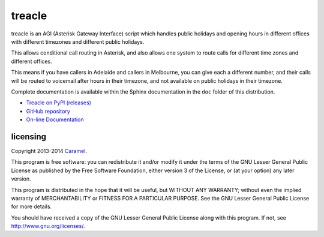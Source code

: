 treacle
=======

treacle is an AGI (Asterisk Gateway Interface) script which handles
public holidays and opening hours in different offices with different
timezones and different public holidays.

This allows conditional call routing in Asterisk, and also allows one
system to route calls for different time zones and different offices.

This means if you have callers in Adelaide and callers in Melbourne, you
can give each a different number, and their calls will be routed to
voicemail after hours in their timezone, and not available on public
holidays in their timezone.

Complete documentation is available within the Sphinx documentation in the
``doc`` folder of this distribution.

* `Treacle on PyPI (releases) <https://pypi.python.org/pypi/treacle>`_
* `GitHub repository <https://github.com/Caramel/treacle/>`_
* `On-line Documentation <http://treacle.readthedocs.org/>`_


licensing
---------

Copyright 2013-2014 `Caramel <http://www.caramel.com.au>`_.

This program is free software: you can redistribute it and/or modify it
under the terms of the GNU Lesser General Public License as published by
the Free Software Foundation, either version 3 of the License, or (at
your option) any later version.

This program is distributed in the hope that it will be useful, but
WITHOUT ANY WARRANTY; without even the implied warranty of
MERCHANTABILITY or FITNESS FOR A PARTICULAR PURPOSE. See the GNU Lesser
General Public License for more details.

You should have received a copy of the GNU Lesser General Public License
along with this program. If not, see http://www.gnu.org/licenses/.

